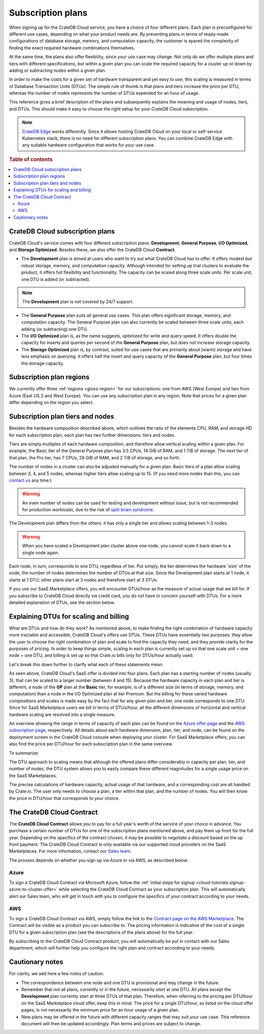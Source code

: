 .. _subscription-plans:

==================
Subscription plans
==================

When signing up for the CrateDB Cloud service, you have a choice of four
different plans. Each plan is preconfigured for different use cases, depending
on what your product needs are. By presenting plans in terms of ready-made
configurations of database storage, memory, and computation capacity, the
customer is spared the complexity of finding the exact required hardware
combinations themselves.

At the same time, the plans also offer flexibility, since your use case may
change. Not only do we offer multiple plans and tiers with different
specifications, but within a given plan you can scale the required capacity for
a cluster up or down by adding or subtracting nodes within a given plan.

In order to make the costs for a given set of hardware transparent and yet easy
to use, this scaling is measured in terms of Database Transaction Units (DTUs).
The simple rule of thumb is that plans and tiers increase the price per DTU,
whereas the number of nodes represents the number of DTUs expended for an hour
of usage.

This reference gives a brief description of the plans and subsequently explains
the meaning and usage of nodes, tiers, and DTUs. This should make it easy to
choose the right setup for your CrateDB Cloud subscription.

.. NOTE::
    `CrateDB Edge`_ works differently. Since it allows hosting CrateDB Cloud
    on your local or self-service Kubernetes stack, there is no need for
    different subscription plans. You can combine CrateDB Edge with any
    suitable hardware configuration that works for your use case.

.. rubric:: Table of contents

.. contents::
   :local:


.. _subscription-plans-overview:

CrateDB Cloud subscription plans
================================

CrateDB Cloud's service comes with four different subscription plans:
**Development**, **General Purpose**, **I/O Optimized**, and **Storage
Optimized**. Besides these, we also offer the CrateDB Cloud **Contract**.

* The **Development** plan is aimed at users who want to try out what CrateDB
  Cloud has to offer. It offers modest but robust storage, memory, and
  computation capacity. Although intended for setting up trial clusters to
  evaluate the product, it offers full flexibility and functionality. The
  capacity can be scaled along three scale units. Per scale unit, one DTU is
  added (or subtracted).

.. NOTE::

    The **Development** plan is not covered by 24/7 support.

* The **General Purpose** plan suits all general use cases. This plan offers
  significant storage, memory, and computation capacity. The General Purpose
  plan can also currently be scaled between three scale units, each adding (or
  subtracting) one DTU.

* The **I/O Optimized** plan is, as the name suggests, optimized for write and
  query speed. It offers double the capacity for inserts and queries per second
  of the **General Purpose** plan, but does not increase storage capacity.

* The **Storage Optimized** plan is, by contrast, suited for use cases that are
  primarily about (warm) storage and have less emphasis on querying. It offers
  half the insert and query capacity of the **General Purpose** plan, but four
  times the storage capacity.


.. _subscription-plans-regions:

Subscription plan regions
=========================

We currently offer three :ref:`regions <gloss-region>` for our subscriptions:
one from AWS (West Europe) and two from Azure (East US 2 and West Europe). You
can use any subscription plan in any region. Note that prices for a given plan
differ depending on the region you select.


.. _subscription-plans-nodes:

Subscription plan tiers and nodes
=================================

Besides the hardware composition described above, which outlines the ratio of
the elements CPU, RAM, and storage HD for each subscription plan, each plan has
two further dimensions: tiers and nodes.

Tiers are simply multiples of each hardware composition, and therefore allow
vertical scaling within a given plan. For example, the Basic tier of the
General Purpose plan has 3.5 CPUs, 14 GiB of RAM, and 1 TiB of storage. The
next tier of that plan, the Pro tier, has 7 CPUs, 28 GiB of RAM, and 2 TiB of
storage, and so forth.

The number of nodes in a cluster can also be adjusted manually for a given
plan. Basic tiers of a plan allow scaling between 3, 4, and 5 nodes, whereas
higher tiers allow scaling up to 15. (If you need more nodes than this, you can
`contact us`_ any time.)

.. WARNING::

    An even number of nodes can be used for testing and development without
    issue, but is not recommended for production workloads, due to the risk of
    `split-brain syndrome`_.

The Development plan differs from the others: it has only a single tier and
allows scaling between 1-3 nodes.

.. WARNING::

    When you have scaled a Development plan cluster above one node, you cannot
    scale it back down to a single node again.

Each node, in turn, corresponds to one DTU, regardless of tier. Put simply, the
tier determines the hardware 'size' of the node, the number of nodes determines
the number of DTUs at that size. Since the Development plan starts at 1 node,
it starts at 1 DTU; other plans start at 3 nodes and therefore start at 3 DTUs.

If you use our SaaS Marketplace offers, you will encounter DTUs/hour as the
measure of actual usage that we bill for. If you subscribe to CrateDB Cloud
directly via credit card, you do not have to concern yourself with DTUs. For a
more detailed explanation of DTUs, see the section below.


.. _subscription-plans-dtus:

Explaining DTUs for scaling and billing
=======================================

What are DTUs and how do they work? As mentioned above, to make finding the
right combination of hardware capacity more tractable and accessible, CrateDB
Cloud's offers use DTUs. These DTUs have essentially two purposes: they allow
the user to choose the right combination of plan and scale to find the capacity
they need, and they provide clarity for the purposes of pricing. In order to
keep things simple, scaling in each plan is currently set up so that one scale
unit = one node = one DTU, and billing is set up so that Crate.io bills only
for DTUs/hour actually used.

Let's break this down further to clarify what each of these statements mean.

As seen above, CrateDB Cloud's SaaS offer is divided into four plans. Each
plan has a starting number of nodes (usually 3), that can be scaled to a larger
number (between 4 and 15). Because the hardware capacity in each plan and tier
is different, a node of the **GP** plan at the **Basic** tier, for example, is
of a different size (in terms of storage, memory, and computation) than a node
in the I/O Optimized plan at tier Premium. But the billing for these varied
hardware compositions and scales is made easy by the fact that for any given
plan and tier, one node corresponds to one DTU. Since for SaaS Marketplace
users we bill in terms of DTUs/hour, all the different dimensions of horizontal
and vertical hardware scaling are resolved into a single measure.

An overview showing the range in terms of capacity of each plan can be found on
the `Azure offer page`_ and the `AWS subscription page`_, respectively. All
details about each hardware dimension, plan, tier, and node, can be found on
the deployment screen in the CrateDB Cloud console when deploying your cluster.
For SaaS Marketplace offers, you can also find the price per DTU/hour for each
subscription plan in the same overview.

To summarize:

The DTU approach to scaling means that although the offered plans differ
considerably in capacity per plan, tier, and number of nodes, the DTU system
allows you to easily compare these different magnitudes for a single usage
price on the SaaS Marketplaces.

The precise calculations of hardware capacity, actual usage of that hardware,
and a corresponding cost are all handled by Crate.io. The user only needs to
choose a plan, a tier within that plan, and the number of nodes. You will then
know the price in DTU/hour that corresponds to your choice.


.. _subscription-plans-contracts:

The CrateDB Cloud Contract
==========================

The **CrateDB Cloud Contract** allows you to pay for a full year's worth of the
service of your choice in advance. You purchase a certain number of DTUs for
one of the subscription plans mentioned above, and pay them up front for the
full year. Depending on the specifics of the contract chosen, it may be
possible to negotiate a discount based on the up front payment. The CrateDB
Cloud Contract is only available via our supported cloud providers on the SaaS
Marketplaces. For more information, contact our `Sales team`_.

The process depends on whether you sign up via Azure or via AWS, as described
below:


Azure
-----

To sign a CrateDB Cloud Contract via Microsoft Azure, follow the :ref:`initial
steps for signup <cloud-tutorials:signup-azure-to-cluster-offer>` while
selecting the CrateDB Cloud Contract as your subscription plan. This will
automatically alert our Sales team, who will get in touch with you to configure
the specifics of your contract according to your needs.


AWS
---

To sign a CrateDB Cloud Contract via AWS, simply follow the link to the
`Contract page on the AWS Marketplace`_. The Contract will be visible as a
product you can subscribe to. The pricing information is indicative of the cost
of a single DTU for a given subscription plan (see the descriptions of the
plans above) for the full year.

.. image:: _assets/img/aws-contract.png
   :alt: AWS Marketplace CrateDB Cloud Contract offer

By subscribing to the CrateDB Cloud Contract product, you will automatically be
put in contact with our Sales department, which will further help you configure
the right plan and contract according to your needs.


.. _subscription-plans-notes:

Cautionary notes
================

For clarity, we add here a few notes of caution:

* The correspondence between one node and one DTU is provisional and may change
  in the future.
* Remember that not all plans, currently or in the future, necessarily *start*
  at one DTU. All plans except the **Development** plan currently start at
  three DTUs of that plan. Therefore, when referring to the pricing per
  DTU/hour on the SaaS Marketplace cloud offer, keep this in mind. The price
  for a single DTU/hour, as listed on the cloud offer pages, is not necessarily
  the minimum price for an hour usage of a given plan.
* New plans may be offered in the future with different capacity ranges that
  may suit your use case. This reference document will then be updated
  accordingly. Plan terms and prices are subject to change.


.. _AWS subscription page: https://aws.amazon.com/marketplace/pp/B089M4B1ND
.. _Azure offer page: https://azuremarketplace.microsoft.com/en-us/marketplace/apps/crate.cratedbcloud?tab=Overview
.. _contact us: sales@crate.io
.. _Contract page on the AWS Marketplace: https://aws.amazon.com/marketplace/pp/B08KHK34RK
.. _CrateDB Edge: https://crate.io/products/cratedb-edge/
.. _Sales team: sales@crate.io
.. _split-brain syndrome: https://en.wikipedia.org/wiki/Split-brain_(computing)